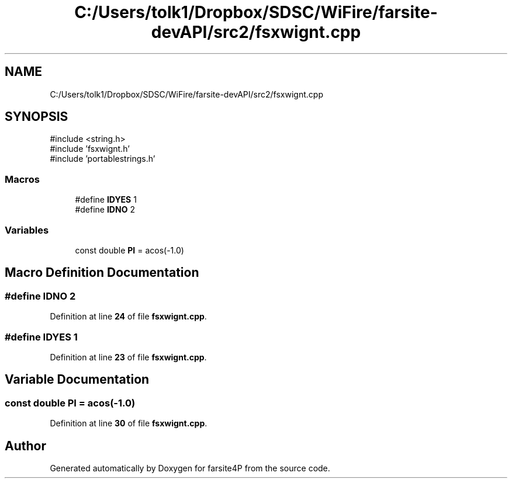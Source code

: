 .TH "C:/Users/tolk1/Dropbox/SDSC/WiFire/farsite-devAPI/src2/fsxwignt.cpp" 3 "farsite4P" \" -*- nroff -*-
.ad l
.nh
.SH NAME
C:/Users/tolk1/Dropbox/SDSC/WiFire/farsite-devAPI/src2/fsxwignt.cpp
.SH SYNOPSIS
.br
.PP
\fR#include <string\&.h>\fP
.br
\fR#include 'fsxwignt\&.h'\fP
.br
\fR#include 'portablestrings\&.h'\fP
.br

.SS "Macros"

.in +1c
.ti -1c
.RI "#define \fBIDYES\fP   1"
.br
.ti -1c
.RI "#define \fBIDNO\fP   2"
.br
.in -1c
.SS "Variables"

.in +1c
.ti -1c
.RI "const double \fBPI\fP = acos(\-1\&.0)"
.br
.in -1c
.SH "Macro Definition Documentation"
.PP 
.SS "#define IDNO   2"

.PP
Definition at line \fB24\fP of file \fBfsxwignt\&.cpp\fP\&.
.SS "#define IDYES   1"

.PP
Definition at line \fB23\fP of file \fBfsxwignt\&.cpp\fP\&.
.SH "Variable Documentation"
.PP 
.SS "const double PI = acos(\-1\&.0)"

.PP
Definition at line \fB30\fP of file \fBfsxwignt\&.cpp\fP\&.
.SH "Author"
.PP 
Generated automatically by Doxygen for farsite4P from the source code\&.
